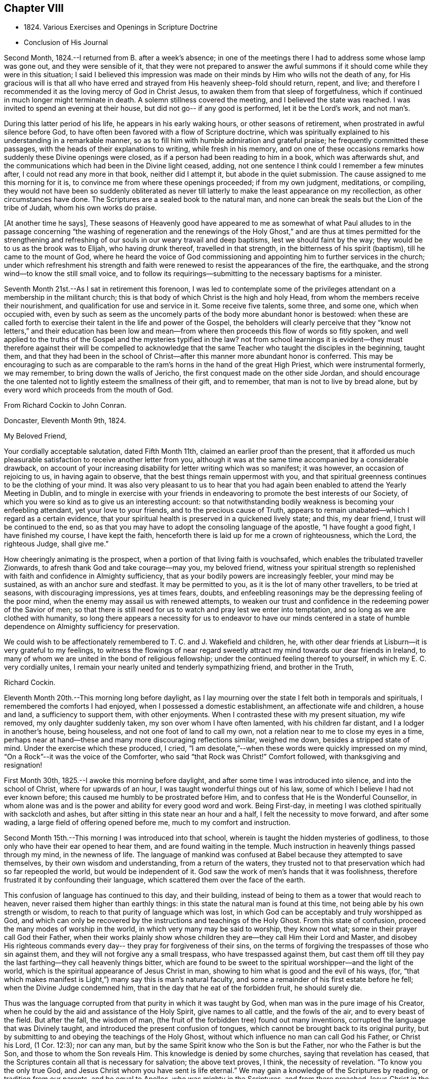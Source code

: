 == Chapter VIII

[.chapter-synopsis]
* 1824+++.+++ Various Exercises and Openings in Scripture Doctrine
* Conclusion of His Journal

Second Month, 1824.--I returned from B. after a week`'s absence;
in one of the meetings there I had to address some whose lamp was gone out,
and they were sensible of it,
that they were not prepared to answer the awful summons
if it should come while they were in this situation;
I said I believed this impression was made on their
minds by Him who wills not the death of any,
for His gracious will is that all who have erred and
strayed from His heavenly sheep-fold should return,
repent, and live;
and therefore I recommended it as the loving mercy of God in Christ Jesus,
to awaken them from that sleep of forgetfulness,
which if continued in much longer might terminate in death.
A solemn stillness covered the meeting, and I believed the state was reached.
I was invited to spend an evening at their house,
but did not go-- if any good is performed, let it be the Lord`'s work, and not man`'s.

During this latter period of his life, he appears in his early waking hours,
or other seasons of retirement, when prostrated in awful silence before God,
to have often been favored with a flow of Scripture doctrine,
which was spiritually explained to his understanding in a remarkable manner,
so as to fill him with humble admiration and grateful praise;
he frequently committed these passages, with the heads of their explanations to writing,
while fresh in his memory,
and on one of these occasions remarks how suddenly these Divine openings were closed,
as if a person had been reading to him in a book, which was afterwards shut,
and the communications which had been in the Divine light ceased, adding,
not one sentence I think could I remember a few minutes after,
I could not read any more in that book, neither did I attempt it,
but abode in the quiet submission.
The cause assigned to me this morning for it is,
to convince me from where these openings proceeded; if from my own judgment, meditations,
or compiling,
they would not have been so suddenly obliterated as never till
latterly to make the least appearance on my recollection,
as other circumstances have done.
The Scriptures are a sealed book to the natural man,
and none can break the seals but the Lion of the tribe of Judah,
whom his own works do praise.

+++[+++At another time he says],
These seasons of Heavenly good have appeared to me as somewhat of what Paul alludes
to in the passage concerning
"`the washing of regeneration and the renewings of the Holy Ghost,`"
and are thus at times permitted for the strengthening and refreshing
of our souls in our weary travail and deep baptisms,
lest we should faint by the way; they would be to us as the brook was to Elijah,
who having drunk thereof, travelled in that strength,
in the bitterness of his spirit (baptism), till he came to the mount of God,
where he heard the voice of God commissioning and
appointing him to further services in the church;
under which refreshment his strength and faith were
renewed to resist the appearances of the fire,
the earthquake, and the strong wind--to know the still small voice,
and to follow its requirings--submitting to the necessary baptisms for a minister.

Seventh Month 21st.--As I sat in retirement this forenoon,
I was led to contemplate some of the privileges
attendant on a membership in the militant church;
this is that body of which Christ is the high and holy Head,
from whom the members receive their nourishment,
and qualification for use and service in it.
Some receive five talents, some three, and some one, which when occupied with,
even by such as seem as the uncomely parts of the body more abundant honor is bestowed:
when these are called forth to exercise their talent in the life and power of the Gospel,
the beholders will clearly perceive that they "`know not
letters,`" and their education has been low and mean--from
where then proceeds this flow of words so fitly spoken,
and well applied to the truths of the Gospel and the mysteries typified in the law?
not from school learnings it is evident--they must therefore
against their will be compelled to acknowledge that the same
Teacher who taught the disciples in the beginning,
taught them,
and that they had been in the school of Christ--after
this manner more abundant honor is conferred.
This may be encouraging to such as are comparable to
the ram`'s horns in the hand of the great High Priest,
which were instrumental formerly, we may remember, to bring down the walls of Jericho,
the first conquest made on the other side Jordan,
and should encourage the one talented not to lightly esteem the smallness of their gift,
and to remember, that man is not to live by bread alone,
but by every word which proceeds from the mouth of God.

[.embedded-content-document.letter]
--

[.letter-heading]
From Richard Cockin to John Conran.

[.signed-section-context-open]
Doncaster, Eleventh Month 9th, 1824.

[.salutation]
My Beloved Friend,

Your cordially acceptable salutation, dated Fifth Month 11th,
claimed an earlier proof than the present,
that it afforded us much pleasurable satisfaction to receive another letter from you,
although it was at the same time accompanied by a considerable drawback,
on account of your increasing disability for letter writing which was so manifest;
it was however, an occasion of rejoicing to us, in having again to observe,
that the best things remain uppermost with you,
and that spiritual greenness continues to be the clothing of your mind.
It was also very pleasant to us to hear that you had again
been enabled to attend the Yearly Meeting in Dublin,
and to mingle in exercise with your friends in endeavoring to
promote the best interests of our Society,
of which you were so kind as to give us an interesting account:
so that notwithstanding bodily weakness is becoming your enfeebling attendant,
yet your love to your friends, and to the precious cause of Truth,
appears to remain unabated--which I regard as a certain evidence,
that your spiritual health is preserved in a quickened lively state; and this,
my dear friend, I trust will be continued to the end,
so as that you may have to adopt the consoling language of the apostle,
"`I have fought a good fight, I have finished my course, I have kept the faith,
henceforth there is laid up for me a crown of righteousness, which the Lord,
the righteous Judge, shall give me.`"

How cheeringly animating is the prospect,
when a portion of that living faith is vouchsafed,
which enables the tribulated traveller Zionwards,
to afresh thank God and take courage--may you, my beloved friend,
witness your spiritual strength so replenished with
faith and confidence in Almighty sufficiency,
that as your bodily powers are increasingly feebler, your mind may be sustained,
as with an anchor sure and stedfast.
It may be permitted to you, as it is the lot of many other travellers,
to be tried at seasons, with discouraging impressions, yes at times fears, doubts,
and enfeebling reasonings may be the depressing feeling of the poor mind,
when the enemy may assail us with renewed attempts,
to weaken our trust and confidence in the redeeming power of the Savior of men;
so that there is still need for us to watch and pray lest we enter into temptation,
and so long as we are clothed with humanity,
so long there appears a necessity for us to endeavor to have our minds centered in
a state of humble dependence on Almighty sufficiency for preservation.

We could wish to be affectionately remembered to T. C. and J. Wakefield and children, he,
with other dear friends at Lisburn--it is very grateful to my feelings,
to witness the flowings of near regard sweetly attract
my mind towards our dear friends in Ireland,
to many of whom we are united in the bond of religious fellowship;
under the continued feeling thereof to yourself, in which my E. C. very cordially unites,
I remain your nearly united and tenderly sympathizing friend, and brother in the Truth,

[.signed-section-signature]
Richard Cockin.

--

Eleventh Month 20th.--This morning long before daylight,
as I lay mourning over the state I felt both in temporals and spirituals,
I remembered the comforts I had enjoyed, when I possessed a domestic establishment,
an affectionate wife and children, a house and land, a sufficiency to support them,
with other enjoyments.
When I contrasted these with my present situation, my wife removed,
my only daughter suddenly taken, my son over whom I have often lamented,
with his children far distant, and I a lodger in another`'s house, being houseless,
and not one foot of land to call my own,
not a relation near to me to close my eyes in a time,
perhaps near at hand--these and many more discouraging reflections similar,
weighed me down, besides a stripped state of mind.
Under the exercise which these produced, I cried,
"`I am desolate,`"--when these words were quickly impressed on my mind,
"`On a Rock`"--it was the voice of the Comforter, who said "`that Rock was Christ!`"
Comfort followed, with thanksgiving and resignation!

First Month 30th, 1825.--I awoke this morning before daylight,
and after some time I was introduced into silence, and into the school of Christ,
where for upwards of an hour, I was taught wonderful things out of his law,
some of which I believe I had not ever known before;
this caused me humbly to be prostrated before Him,
and to confess that He is the Wonderful Counsellor,
in whom alone was and is the power and ability for every good word and work.
Being First-day, in meeting I was clothed spiritually with sackcloth and ashes,
but after sitting in this state near an hour and a half,
I felt the necessity to move forward, and after some wading,
a large field of offering opened before me, much to my comfort and instruction.

Second Month 15th.--This morning I was introduced into that school,
wherein is taught the hidden mysteries of godliness,
to those only who have their ear opened to hear them,
and are found waiting in the temple.
Much instruction in heavenly things passed through my mind, in the newness of life.
The language of mankind was confused at Babel because they attempted to save themselves,
by their own wisdom and understanding, from a return of the waters,
they trusted not to that preservation which had so far repeopled the world,
but would be independent of it.
God saw the work of men`'s hands that it was foolishness,
therefore frustrated it by confounding their language,
which scattered them over the face of the earth.

This confusion of language has continued to this day, and their building,
instead of being to them as a tower that would reach to heaven,
never raised them higher than earthly things:
in this state the natural man is found at this time,
not being able by his own strength or wisdom,
to reach to that purity of language which was lost,
in which God can be acceptably and truly worshipped as God,
and which can only be recovered by the instructions and teachings of the Holy Ghost.
From this state of confusion, proceed the many modes of worship in the world,
in which very many may be said to worship, they know not what;
some in their prayer call God their Father,
when their works plainly show whose children
they are--they call Him their Lord and Master,
and disobey His righteous commands every day-- they pray for forgiveness of their sins,
on the terms of forgiving the trespasses of those who sin against them,
and they will not forgive any a small trespass, who have trespassed against them,
but cast them off till they pay the last farthing--they call heavenly things bitter,
which are found to be sweet to the spiritual worshipper--and the light of the world,
which is the spiritual appearance of Jesus Christ in man,
showing to him what is good and the evil of his ways,
(for, "`that which makes manifest is Light,`") many say this is man`'s natural faculty,
and some a remainder of his first estate before he fell;
when the Divine Judge condemned him, that in the day that he eat of the forbidden fruit,
he should surely die.

Thus was the language corrupted from that purity in which it was taught by God,
when man was in the pure image of his Creator,
when he could by the aid and assistance of the Holy Spirit, give names to all cattle,
and the fowls of the air, and to every beast of the field.
But after the fall, the wisdom of man,
(the fruit of the forbidden tree) found out many inventions,
corrupted the language that was Divinely taught,
and introduced the present confusion of tongues,
which cannot be brought back to its original purity,
but by submitting to and obeying the teachings of the Holy Ghost,
without which influence no man can call God his Father, or Christ his Lord,
(1 Cor. 12:3); nor can any man,
but by the same Spirit know who the Son is but the Father,
nor who the Father is but the Son, and those to whom the Son reveals Him.
This knowledge is denied by some churches, saying that revelation has ceased,
that the Scriptures contain all that is necessary for salvation; the above text proves,
I think, the necessity of revelation.
"`To know you the only true God, and Jesus Christ whom you have sent is life eternal.`"
We may gain a knowledge of the Scriptures by reading, or tradition from our parents,
and be equal to Apollos, who was mighty in the Scriptures,
and from there preached Jesus Christ in the synagogues boldly;
yet he was not hereby baptized with Christ`'s baptism,
nor received as a minister in Christ`'s church,
till the (spiritual) way of God was taught him more perfectly.
I believe the Scriptures are the words of God, given by Him to mankind by inspiration,
through holy men of old--that they are a handmaid to the Holy Spirit, conveying to those,
who will receive their testimony, the mind and will of God.

Fifth Month 18th.--The Quarterly Meeting approaching,
and my accustomed preparation for it trying baptisms, poverty,
and discouragement--the Comforter not come--my sight failed,
and little hope of a revival--yet not so far deserted as the prophet Habakkuk,
whose faith did not fail under greater privations.
Lord, help my faith, and give me to remember when your candle shone upon my head,
and caused me to rejoice in hope that though cast down
I was not forsaken--praises be to your holy Name!

Eighth Month 14th.--I have been for some weeks past under a particular dispensation,
a recollection of several incidents of my former life,
and which had passed under judgment and condemnation, unto pardon;
the remembrance was so fresh, that it required an almost constant watch to exclude them.
This dispensation brought me under a trying humiliation,
so that I was often ready and desirous to give up a
service of which I felt myself altogether unworthy,
and when engaged in it, was so feeble, that I generally was brief and discouraged.
This appears to me a state the apostle experienced,
when he said nothing belonged to him but shame and confusion of face.
I have been greatly abased, though mercifully preserved from yielding up my crown;
but through all God was magnified, that His mercy had preserved me,
for to Him alone the praise is due.
It may be a preparatory baptism for the ensuing Quarterly Meeting, +++[+++and if so]
I am satisfied to abide under its continuance, desiring that the Lord will not pity,
nor His hand spare,
till His holy hand has formed and fashioned me to what He would have me to be.
My Lord and Master cried out on the cross, "`Why have you forsaken me?`"
I have in similar and lesser circumstances, cried out in like manner,
but did not feel any condemnation, therefore I am encouraged to hold on my way,
hoping to be enabled to do so, unto the end of the race,
which is not gained by the swift, but those who hold out to the end will gain the prize.
Herein the creaturely part is crucified, and the Lord magnified,
because His mercy has endured so long.
I believe I may say with the apostle, "`I am crucified with Christ, nevertheless I live,
yet not I,
but Christ liveth in me,`" and the life I now live is not according to the flesh,
but in my measure according to the blessed will of the dear Son of God,
and to Him is the praise and thanksgiving, now and forever.
Amen.

Written by myself who am almost blind, J. C.

[.offset]
+++[+++Many of his latter memoranda were written by a kind friend from dictation.]

Eighth Month 23rd.--Memory is sound--I must say farewell to sublunary enjoyments,
and wait my approaching +++[+++end], which I do by night and by day,
not trusting to any works of righteousness of my own,
but to the mercies of God through Christ Jesus.

Twelfth Month 20th.--Last First-day I was at our meeting here,
which to me was remarkably hard, a spirit of unbelief to a great degree was felt by me,
which shut me up for near two hours, a small share of relief was as afforded,
but the cloud which had been broken, soon again closed and the light was obscured.
In the evening after reading the Scriptures in the family,
we had a time of solid retirement, which fully recompensed for the trials in the meeting;
the wing of Divine love was felt by me to overshadow us, and under the shadow,
I hope we were made to rejoice, in our several measures in solemn silence,
which continued during the remainder of the opportunity.
Under this baptism my mind was impressed with this language,
"`Your sins and your iniquities are no more remembered,
I have cast them out behind me;`" this I could
not embrace as being my state and condition,
and that the voice that I heard, was the voice of Him whom my soul loves,
being often of late baptized into a recollection of my former manner of life,
which led me to say that it is of the Lord`'s mercy that I was not consumed.
In this frame of mind I continued to look from this opening,
till it was repeated three or four times, when peace was solemnly proclaimed in my heart,
and was the seal that closed it.
Thus I believe, we are at times mercifully favored with a degree of that hope,
that the Lord knows them that are His.
The foundation of the just and righteous of all generations cannot fail,
and those who build their hopes thereon shall experience that,
though the winds may blow and the rains descend, it will stand.
A holy confidence was raised in my mind,
which caused me reverently to bow before the Great and Good Giver of it,
and to praise and give thanks to Him who is worthy of it,
and who lives and reigns forever.

Painful have been my days, and wearisome have been my nights,
in waiting for the arising of the Sun of righteousness,
who I think has delayed His coming, which is a trial of my faith and patience;
but as all His ways are wisdom, and past our finding out, I endeavor to submit thereto,
and acknowledge my unworthiness, of the favors hitherto bestowed upon me,
and strive to be content with the small share of light still vouchsafed.

Fifth Month 14th, 1826.--I returned from the Yearly Meeting in Dublin:
it was pretty well attended, and in some of the +++[+++sittings we were owned by the]
Master of our assemblies, which was an encouragement to His faithful ones;
I was favored with a little help to get through what was laid upon me,
to my satisfaction, and returned in peace.

26th.--This morning early I was favored to experience the Shepherd`'s voice,
opening and wonderfully expounding many different passages of holy Scripture,
which led me to praise and magnify His adorable mercy in condescending to
visit and communicate with such a poor mortal as I am.
These communications are frequent, which I may call the renewings of the Holy Ghost,
to strengthen and refresh the weary traveller, and +++[+++in them I recognize]
the union and communion of the saints,
which our first parents enjoyed in Eden--blessed union and communion,
through obedience to the grace of the Holy Spirit!

Tenth Month 1st.--As I sat still this morning after breakfast,
this language passed +++[+++livingly]
through my mind, "`Rejoice and be exceeding glad,
for there is a place prepared for you in my kingdom--and
proceed as hitherto in secret prayer and silent waiting,
and you shalt not be puffed up by whatsoever may be committed to you.`"

Twelfth Month 15th.--I am daily waiting my change,
having only the mercies of God to trust to.

1827.--I am daily waiting in the temple, if I may be favored to hear this joyful summons,
"`Enter into the joy of your Lord,`" where the wicked cease to trouble,
and my weary spirit I trust will experience rest.

[.asterism]
'''

[.offset]
+++[+++These appear to be the last words recorded in John Conran`'s Journal,
and in a hand almost illegible, he being nearly blind;
but he continued to attend meetings, even sometimes at the distance of fourteen miles,
as long as his bodily strength permitted it,
so great was his desire to wait with his friends for
the arising of the heavenly Power of Christ therein,
and to be found faithfully occupying with the gift mercifully bestowed upon him,
often saying, as an incentive to a more perfect dedication of mind and body,
"`I serve the Best of masters, who, I can testify from long and precious experience,
withholds no good thing from those who faithfully serve and obey Him.`"]

[.offset]
+++[+++The following extract from the Testimony concerning him drawn
up by the Friends of Lurgan Monthly Meeting will show how he
was engaged with the same zeal in the last meeting he attended,
being the day previous to his death]:--

[quote]
____
With affecting energy,
he closely pressed Friends to faithfulness and diligence in
attending the meetings for worship and discipline,
saying, the parable of the great supper had deeply impressed his mind,
by which he was instructed to believe that no excuse, however plausible,
would be taken for neglecting those important duties; for none, he thought,
could be more reasonable than were mentioned,
wherein one having bought a piece of ground,
it was but prudent for him to see it before paying for it--another, five yoke of oxen,
which it was only reasonable he should be permitted to prove before he paid
the purchase-money --while a third had married a wife and could not come,
having thereby necessarily undertaken to provide for a family,
especially as he is declared to be worse than an infidel who provides not for his own.
Then mourning over those who were not sensible of their situation,
and of the great salvation offered to all, he said,
"`I now again tell you what I have so often declared
that '`no other foundation can man lay than is laid,
which is Jesus Christ.`'`" Then warned all to be careful of neglecting calls from Heaven,
and by the servants sent as messenger after messenger, testifying,
"`Behold all things are ready,`" for should they continue to do so,
the children`'s seats at the Lord`'s table would be filled by others,
who beholding the Light, would flock as doves confined in a room to the windows; adding,
he was made thankful in being assured that Light
had already broken forth and the day had dawned;
and when about to resume his seat, he advanced and said,
"`For thus having been permitted to live to see this day, I praise, honor,
and magnify my God!`"
____
